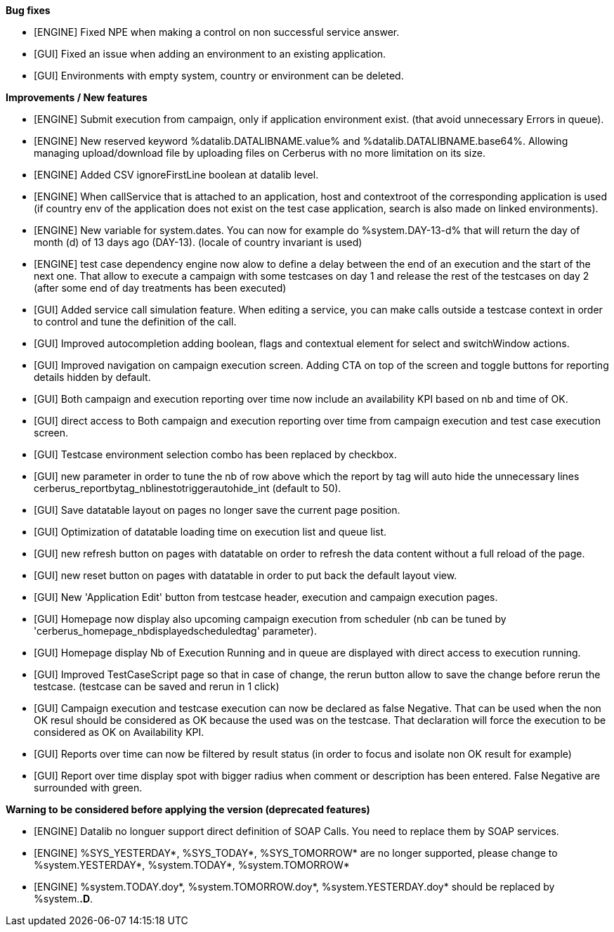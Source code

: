 *Bug fixes*
[square]
* [ENGINE] Fixed NPE when making a control on non successful service answer.
* [GUI] Fixed an issue when adding an environment to an existing application.
* [GUI] Environments with empty system, country or environment can be deleted.

*Improvements / New features*
[square]
* [ENGINE] Submit execution from campaign, only if application environment exist. (that avoid unnecessary Errors in queue).
* [ENGINE] New reserved keyword %datalib.DATALIBNAME.value% and %datalib.DATALIBNAME.base64%. Allowing managing upload/download file by uploading files on Cerberus with no more limitation on its size.
* [ENGINE] Added CSV ignoreFirstLine boolean at datalib level.
* [ENGINE] When callService that is attached to an application, host and contextroot of the corresponding application is used (if country env of the application does not exist on the test case application, search is also made on linked environments).
* [ENGINE] New variable for system.dates. You can now for example do %system.DAY-13-d% that will return the day of month (d) of 13 days ago (DAY-13). (locale of country invariant is used)
* [ENGINE] test case dependency engine now alow to define a delay between the end of an execution and the start of the next one. That allow to execute a campaign with some testcases on day 1 and release the rest of the testcases on day 2 (after some end of day treatments has been executed)
* [GUI] Added service call simulation feature. When editing a service, you can make calls outside a testcase context in order to control and tune the definition of the call.
* [GUI] Improved autocompletion adding boolean, flags and contextual element for select and switchWindow actions.
* [GUI] Improved navigation on campaign execution screen. Adding CTA on top of the screen and toggle buttons for reporting details hidden by default.
* [GUI] Both campaign and execution reporting over time now include an availability KPI based on nb and time of OK.
* [GUI] direct access to Both campaign and execution reporting over time from campaign execution and test case execution screen.
* [GUI] Testcase environment selection combo has been replaced by checkbox.
* [GUI] new parameter in order to tune the nb of row above which the report by tag will auto hide the unnecessary lines cerberus_reportbytag_nblinestotriggerautohide_int (default to 50).
* [GUI] Save datatable layout on pages no longer save the current page position.
* [GUI] Optimization of datatable loading time on execution list and queue list.
* [GUI] new refresh button on pages with datatable on order to refresh the data content without a full reload of the page.
* [GUI] new reset button on pages with datatable in order to put back the default layout view.
* [GUI] New 'Application Edit' button from testcase header, execution and campaign execution pages.
* [GUI] Homepage now display also upcoming campaign execution from scheduler (nb can be tuned by 'cerberus_homepage_nbdisplayedscheduledtag' parameter).
* [GUI] Homepage display Nb of Execution Running and in queue are displayed with direct access to execution running.
* [GUI] Improved TestCaseScript page so that in case of change, the rerun button allow to save the change before rerun the testcase. (testcase can be saved and rerun in 1 click)
* [GUI] Campaign execution and testcase execution can now be declared as false Negative. That can be used when the non OK resul should be considered as OK because the used was on the testcase. That declaration will force the execution to be considered as OK on Availability KPI.
* [GUI] Reports over time can now be filtered by result status (in order to focus and isolate non OK result for example)
* [GUI] Report over time display spot with bigger radius when comment or description has been entered. False Negative are surrounded with green.


*Warning to be considered before applying the version (deprecated features)*
[square]
* [ENGINE] Datalib no longuer support direct definition of SOAP Calls. You need to replace them by SOAP services.
* [ENGINE] %SYS_YESTERDAY*, %SYS_TODAY*, %SYS_TOMORROW* are no longer supported, please change to %system.YESTERDAY*, %system.TODAY*, %system.TOMORROW* 
* [ENGINE] %system.TODAY.doy*, %system.TOMORROW.doy*, %system.YESTERDAY.doy* should be replaced by %system.*.D*.
